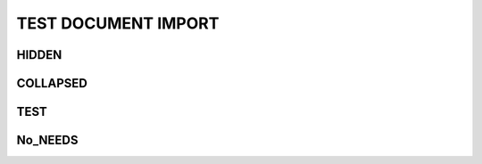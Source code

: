 TEST DOCUMENT IMPORT
====================

.. needimport:: needs_test_not_valid.json


HIDDEN
------
.. needimport:: needs_test_not_valid.json
   :id_prefix: hidden_
   :tags: hidden
   :hide:

COLLAPSED
---------
.. needimport:: needs_test_not_valid.json
   :id_prefix: collapsed_
   :collapse: True
   :tags: should,be,collapsed

TEST
----
.. needimport:: needs_test_not_valid.json
   :id_prefix: test_
   :tags: imported; new_tag

No_NEEDS
--------
.. needimport:: needs_test_no_needs.json
   :id_prefix: no_
   :tags: imported; new_tag

.. req:: Test requirement 1
   :id: REQ_1

.. spec:: Test specification 1
   :id: SPEC_1
